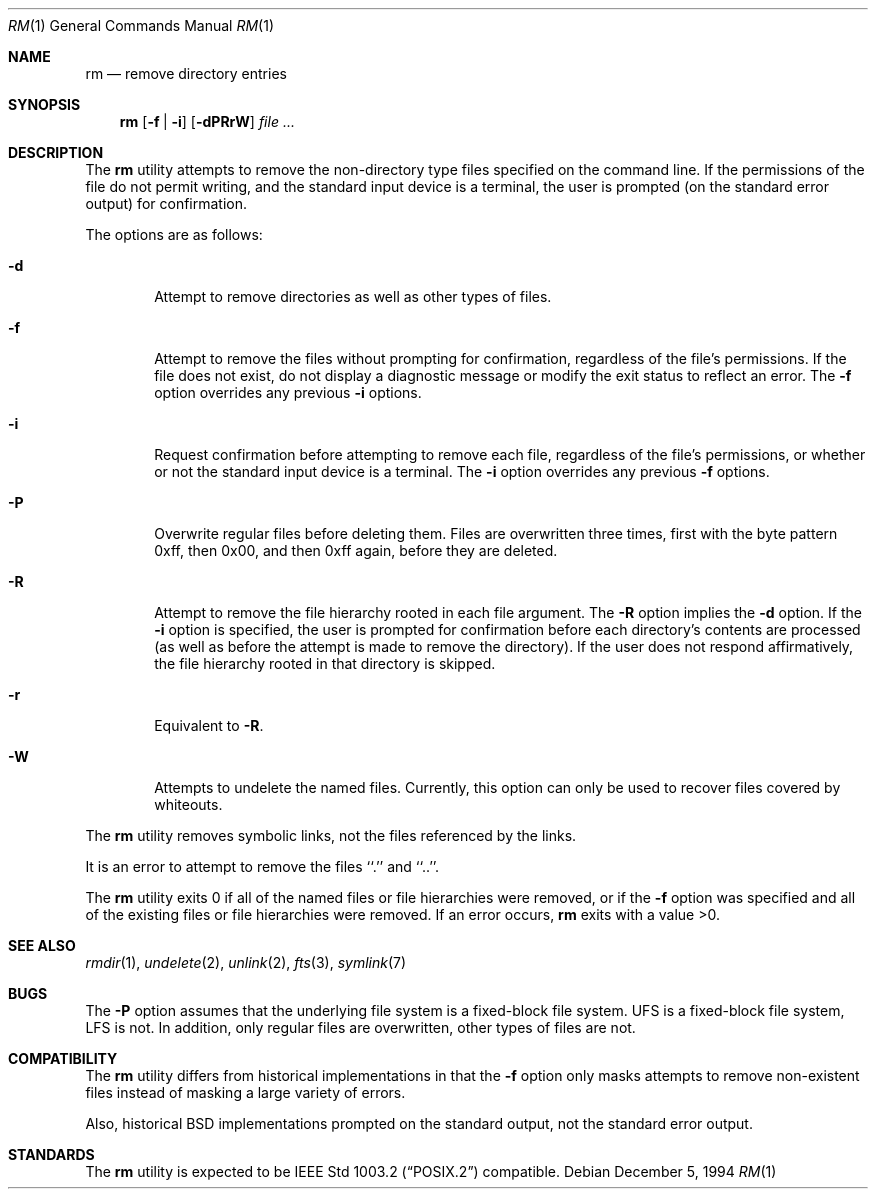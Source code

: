 .\"	$NetBSD: rm.1,v 1.9 1997/10/20 08:53:14 enami Exp $
.\"
.\" Copyright (c) 1990, 1993, 1994
.\"	The Regents of the University of California.  All rights reserved.
.\"
.\" This code is derived from software contributed to Berkeley by
.\" the Institute of Electrical and Electronics Engineers, Inc.
.\"
.\" Redistribution and use in source and binary forms, with or without
.\" modification, are permitted provided that the following conditions
.\" are met:
.\" 1. Redistributions of source code must retain the above copyright
.\"    notice, this list of conditions and the following disclaimer.
.\" 2. Redistributions in binary form must reproduce the above copyright
.\"    notice, this list of conditions and the following disclaimer in the
.\"    documentation and/or other materials provided with the distribution.
.\" 3. All advertising materials mentioning features or use of this software
.\"    must display the following acknowledgement:
.\"	This product includes software developed by the University of
.\"	California, Berkeley and its contributors.
.\" 4. Neither the name of the University nor the names of its contributors
.\"    may be used to endorse or promote products derived from this software
.\"    without specific prior written permission.
.\"
.\" THIS SOFTWARE IS PROVIDED BY THE REGENTS AND CONTRIBUTORS ``AS IS'' AND
.\" ANY EXPRESS OR IMPLIED WARRANTIES, INCLUDING, BUT NOT LIMITED TO, THE
.\" IMPLIED WARRANTIES OF MERCHANTABILITY AND FITNESS FOR A PARTICULAR PURPOSE
.\" ARE DISCLAIMED.  IN NO EVENT SHALL THE REGENTS OR CONTRIBUTORS BE LIABLE
.\" FOR ANY DIRECT, INDIRECT, INCIDENTAL, SPECIAL, EXEMPLARY, OR CONSEQUENTIAL
.\" DAMAGES (INCLUDING, BUT NOT LIMITED TO, PROCUREMENT OF SUBSTITUTE GOODS
.\" OR SERVICES; LOSS OF USE, DATA, OR PROFITS; OR BUSINESS INTERRUPTION)
.\" HOWEVER CAUSED AND ON ANY THEORY OF LIABILITY, WHETHER IN CONTRACT, STRICT
.\" LIABILITY, OR TORT (INCLUDING NEGLIGENCE OR OTHERWISE) ARISING IN ANY WAY
.\" OUT OF THE USE OF THIS SOFTWARE, EVEN IF ADVISED OF THE POSSIBILITY OF
.\" SUCH DAMAGE.
.\"
.\"	@(#)rm.1	8.5 (Berkeley) 12/5/94
.\"
.Dd December 5, 1994
.Dt RM 1
.Os
.Sh NAME
.Nm rm
.Nd remove directory entries
.Sh SYNOPSIS
.Nm
.Op Fl f | Fl i
.Op Fl dPRrW
.Ar file ...
.Sh DESCRIPTION
The
.Nm
utility attempts to remove the non-directory type files specified on the
command line.
If the permissions of the file do not permit writing, and the standard
input device is a terminal, the user is prompted (on the standard error
output) for confirmation.
.Pp
The options are as follows:
.Bl -tag -width flag
.It Fl d
Attempt to remove directories as well as other types of files.
.It Fl f
Attempt to remove the files without prompting for confirmation,
regardless of the file's permissions.
If the file does not exist, do not display a diagnostic message or modify
the exit status to reflect an error.
The
.Fl f
option overrides any previous
.Fl i 
options.
.It Fl i
Request confirmation before attempting to remove each file, regardless of
the file's permissions, or whether or not the standard input device is a
terminal.
The
.Fl i
option overrides any previous
.Fl f 
options.
.It Fl P
Overwrite regular files before deleting them.
Files are overwritten three times, first with the byte pattern 0xff,
then 0x00, and then 0xff again, before they are deleted.
.It Fl R
Attempt to remove the file hierarchy rooted in each file argument.
The 
.Fl R
option implies the
.Fl d
option.
If the
.Fl i
option is specified, the user is prompted for confirmation before 
each directory's contents are processed (as well as before the attempt
is made to remove the directory).
If the user does not respond affirmatively, the file hierarchy rooted in
that directory is skipped.
.Pp
.It Fl r
Equivalent to
.Fl R .
.It Fl W
Attempts to undelete the named files.
Currently, this option can only be used to recover
files covered by whiteouts.
.El
.Pp
The
.Nm
utility removes symbolic links, not the files referenced by the links.
.Pp
It is an error to attempt to remove the files ``.'' and ``..''.
.Pp
The
.Nm
utility exits 0 if all of the named files or file hierarchies were removed,
or if the
.Fl f
option was specified and all of the existing files or file hierarchies were
removed.
If an error occurs,
.Nm
exits with a value >0.
.Sh SEE ALSO
.Xr rmdir 1 ,
.Xr undelete 2 ,
.Xr unlink 2 ,
.Xr fts 3 ,
.Xr symlink 7
.Sh BUGS
The
.Fl P
option assumes that the underlying file system is a fixed-block file
system.
UFS is a fixed-block file system, LFS is not.
In addition, only regular files are overwritten, other types of files
are not.
.Sh COMPATIBILITY
The
.Nm
utility differs from historical implementations in that the
.Fl f
option only masks attempts to remove non-existent files instead of
masking a large variety of errors.
.Pp
Also, historical
.Bx
implementations prompted on the standard output,
not the standard error output.
.Sh STANDARDS
The
.Nm
utility is expected to be
.St -p1003.2
compatible.
